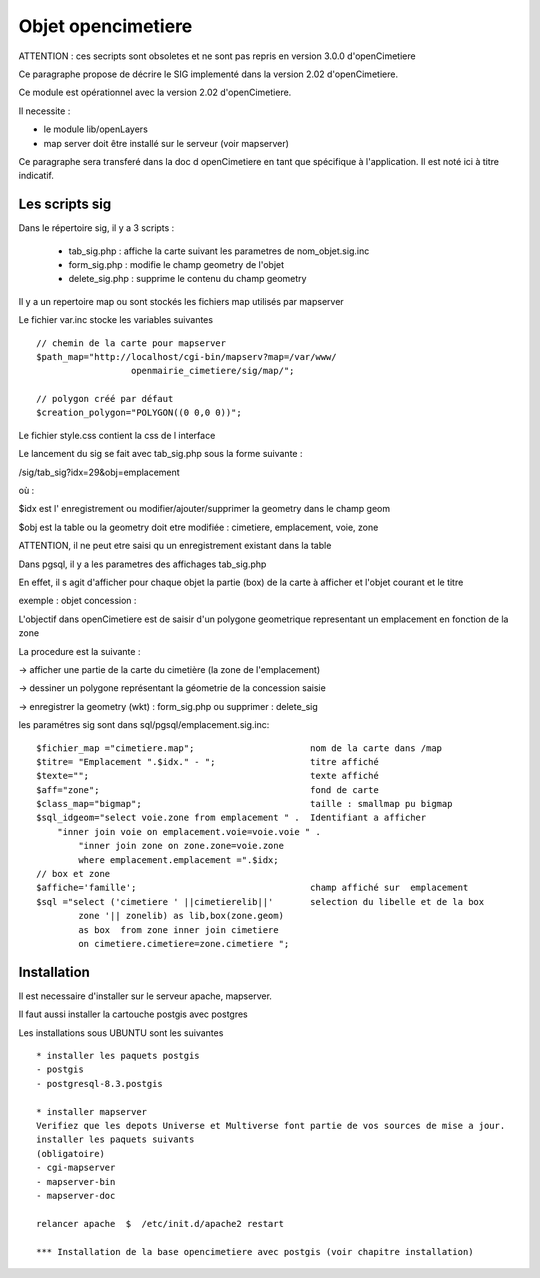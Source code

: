 .. _opencimetiere:

###################
Objet opencimetiere
###################

ATTENTION : ces secripts sont obsoletes et ne sont pas repris en version 3.0.0
d'openCimetiere


Ce paragraphe propose de décrire le SIG implementé dans la version 2.02
d'openCimetiere. 

Ce module est opérationnel avec la version 2.02 d'openCimetiere.

Il necessite :

- le module lib/openLayers

- map server doit être installé sur le serveur (voir mapserver)

Ce paragraphe sera transferé dans la doc d openCimetiere en tant que spécifique à
l'application. Il est noté ici à titre indicatif.


===============
Les scripts sig
===============

Dans le répertoire sig, il y a 3 scripts :

    - tab_sig.php : affiche la carte suivant les parametres de nom_objet.sig.inc
    
    - form_sig.php : modifie le champ geometry de l'objet
    
    - delete_sig.php : supprime le contenu  du champ geometry


Il y a un repertoire map ou sont stockés les fichiers map utilisés par mapserver

Le fichier var.inc stocke les variables suivantes ::
    
    // chemin de la carte pour mapserver
    $path_map="http://localhost/cgi-bin/mapserv?map=/var/www/
                      openmairie_cimetiere/sig/map/";
    
    // polygon créé par défaut
    $creation_polygon="POLYGON((0 0,0 0))";

Le fichier style.css contient la css de l interface

Le lancement du sig se fait avec tab_sig.php sous la forme suivante :

/sig/tab_sig?idx=29&obj=emplacement

où :

$idx est l' enregistrement ou modifier/ajouter/supprimer la geometry  dans le champ geom

$obj est la table ou la geometry doit etre modifiée : cimetiere, emplacement, voie, zone

ATTENTION, il ne peut etre saisi qu un enregistrement existant dans la table


Dans pgsql, il y a les parametres des affichages tab_sig.php

En effet, il s agit d'afficher pour chaque objet la partie (box) de la carte à afficher et
l'objet courant et le titre


exemple : objet concession : 

L'objectif dans openCimetiere est de saisir d'un polygone geometrique
representant un emplacement en fonction de la zone

La procedure est la suivante :

-> afficher une partie de la carte du cimetière (la zone de l'emplacement)

-> dessiner un polygone représentant la géometrie de la concession saisie

-> enregistrer la geometry (wkt) : form_sig.php ou supprimer : delete_sig


les paramétres sig sont dans sql/pgsql/emplacement.sig.inc::
    
    $fichier_map ="cimetiere.map";                      nom de la carte dans /map
    $titre= "Emplacement ".$idx." - ";                  titre affiché
    $texte="";                                          texte affiché
    $aff="zone";                                        fond de carte
    $class_map="bigmap";                                taille : smallmap pu bigmap
    $sql_idgeom="select voie.zone from emplacement " .  Identifiant a afficher
        "inner join voie on emplacement.voie=voie.voie " .
            "inner join zone on zone.zone=voie.zone
            where emplacement.emplacement =".$idx;
    // box et zone
    $affiche='famille';                                 champ affiché sur  emplacement 
    $sql ="select ('cimetiere ' ||cimetierelib||'       selection du libelle et de la box
            zone '|| zonelib) as lib,box(zone.geom)
            as box  from zone inner join cimetiere
            on cimetiere.cimetiere=zone.cimetiere ";


============
Installation
============

Il est necessaire d'installer sur le serveur apache, mapserver.

Il faut aussi installer la cartouche postgis avec postgres

Les installations sous UBUNTU sont les suivantes ::

    * installer les paquets postgis 
    - postgis 
    - postgresql-8.3.postgis 
    
    * installer mapserver 
    Verifiez que les depots Universe et Multiverse font partie de vos sources de mise a jour. 
    installer les paquets suivants
    (obligatoire)
    - cgi-mapserver 
    - mapserver-bin 
    - mapserver-doc 

    relancer apache  $  /etc/init.d/apache2 restart 
    
    *** Installation de la base opencimetiere avec postgis (voir chapitre installation)
    

